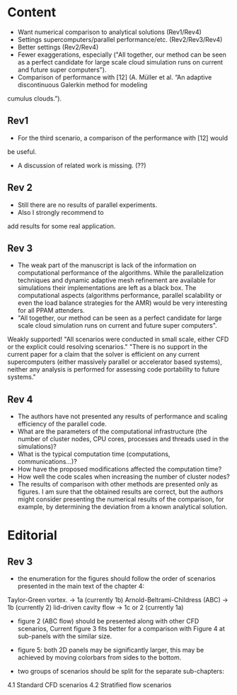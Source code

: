 * Content
- Want numerical comparison to analytical solutions (Rev1/Rev4)  
- Settings supercomputers/parallel performance/etc. (Rev2/Rev3/Rev4)
- Better settings (Rev2/Rev4)
- Fewer exaggerations, especially ("All together, our method can be seen as a perfect candidate for large scale cloud simulation runs on current and future super computers").
- Comparison of performance with [12] (A. Müller et al. “An adaptive discontinuous Galerkin method for modeling
cumulus clouds.”).

** Rev1
- For the third scenario, a comparison of the performance with [12] would
be useful.
- A discussion of related work is missing. (??)
** Rev 2
- Still there are no results of parallel experiments. 
-  Also I strongly recommend to
add results for some real application.
** Rev 3
- The weak part of the manuscript is lack of the information on computational performance of the algorithms. While the parallelization techniques and dynamic adaptive mesh refinement are available for simulations their implementations are left as a black box. The computational aspects (algorithms performance, parallel scalability or even the load balance strategies for the AMR) would be very interesting for all PPAM attenders.
- "All together, our method can be seen as a perfect candidate for large scale cloud simulation runs on current and future super computers".
Weakly supported! 
"All scenarios were conducted in small scale, either CFD or the explicit could resolving scenarios."
"There is no support in the current paper for a claim that the solver is efficient on any current supercomputers (either massively parallel or accelerator based systems), neither any analysis is performed for assessing code portability to future systems."
** Rev 4
- The authors have not presented any results of performance and scaling efficiency of the parallel code.
- What are the parameters of the computational infrastructure (the number of cluster nodes, CPU cores, processes and threads used in the simulations)?
- What is the typical computation time (computations, communications…)?   
- How have the proposed modifications affected the computation time?
- How well the code scales when increasing the number of cluster nodes?
- The results of comparison with other methods are presented only as figures. I am sure that the obtained results are correct, but the authors might consider presenting the numerical results of the comparison, for example, by determining the deviation from a known analytical solution.

    
* Editorial
** Rev 3
- the enumeration for the figures should follow the order of scenarios presented in the main text of the chapter 4:

Taylor-Green vortex. -> 1a (currently 1b)
Arnold-Beltrami-Childress (ABC) -> 1b (currently 2)
lid-driven cavity flow -> 1c or 2 (currently 1a)

- figure 2 (ABC flow) should be presented along with other CFD scenarios,
 Current figure 3 fits better for a comparison with Figure 4 at sub-panels with the similar size.

- figure 5: both 2D panels may be significantly larger,
 this may be achieved by moving colorbars from sides to the bottom.

- two groups of scenarios should be split for the separate sub-chapters:
4.1 Standard CFD scenarios
4.2 Stratified flow scenarios 
